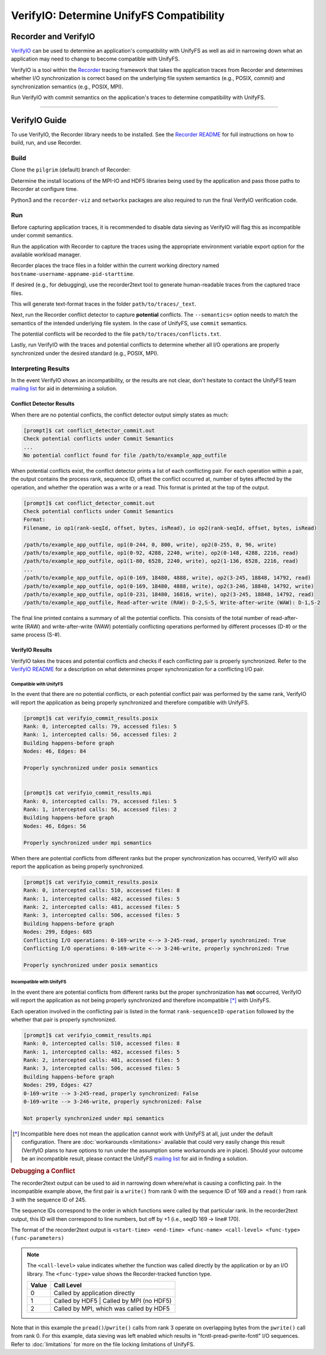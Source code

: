 =========================================
VerifyIO: Determine UnifyFS Compatibility
=========================================

----------------------
Recorder and  VerifyIO
----------------------

VerifyIO_ can be used to determine an application's compatibility with UnifyFS
as well as aid in narrowing down what an application may need to change to
become compatible with UnifyFS.

VerifyIO is a tool within the Recorder_ tracing framework that takes the
application traces from Recorder and determines whether I/O synchronization is
correct based on the underlying file system semantics (e.g., POSIX, commit) and
synchronization semantics (e.g., POSIX, MPI).

Run VerifyIO with commit semantics on the application's traces to determine
compatibility with UnifyFS.

----------

--------------
VerifyIO Guide
--------------

To use VerifyIO, the Recorder library needs to be installed. See the `Recorder
README`_ for full instructions on how to build, run, and use Recorder.

Build
*****

Clone the ``pilgrim`` (default) branch of Recorder:

.. code-block:: Bash
    :caption: Clone

    $ git clone https://github.com/uiuc-hpc/Recorder.git

Determine the install locations of the MPI-IO and HDF5 libraries being used by
the application and pass those paths to Recorder at configure time.

.. code-block:: Bash
    :caption: Configure, Make, and Install

    $ deps_prefix="${mpi_install};${hdf5_install}"
    $ mkdir -p build install

    $ cd build
    $ cmake -DCMAKE_INSTALL_PREFIX=../install -DCMAKE_PREFIX_PATH=$deps_prefix ../Recorder
    $ make
    $ make install

    # Capture Recorder source code and install locations
    $ export RECORDER_SRC=/path/to/Recorder/source/code
    $ export RECORDER_ROOT=/path/to/Recorder/install

Python3 and the ``recorder-viz`` and ``networkx`` packages are also required to
run the final VerifyIO verification code.

.. code-block:: Bash
    :caption: Install Python Packages

    $ module load python/3.x.x
    $
    $ pip3 install recorder-viz --user
    $ pip3 install networkx --user

Run
***

Before capturing application traces, it is recommended to disable data sieving
as VerifyIO will flag this as incompatible under commit semantics.

.. code-block:: Bash
    :caption: Disable Data Sieving

    echo -e "romio_ds_write disable\nromio_ds_read disable" > /path/to/romio_hints
    export ROMIO_HINTS=/path/to/romio_hints
    export ROMIO_PRINT_HINTS=1   #optional


Run the application with Recorder to capture the traces using the appropriate
environment variable export option for the available workload manager.

.. code-block:: Bash
    :caption: Capture Traces

    srun -N $nnodes -n $nprocs --export=ALL,LD_PRELOAD=$RECORDER_ROOT/lib/librecorder.so example_app_executable

Recorder places the trace files in a folder within the current working directory
named ``hostname-username-appname-pid-starttime``.

If desired (e.g., for debugging), use the recorder2text tool to generate
human-readable traces from the captured trace files.

.. code-block:: Bash
    :caption: Generate Human-readable Traces

    $RECORDER_ROOT/bin/recorder2text /path/to/traces &> recorder2text.out

This will generate text-format traces in the folder ``path/to/traces/_text``.

Next, run the Recorder conflict detector to capture **potential** conflicts. The
``--semantics=`` option needs to match the semantics of the intended underlying
file system. In the case of UnifyFS, use ``commit`` semantics.

.. code-block:: Bash
    :caption: Capture Potential Conflicts

    $RECORDER_ROOT/bin/conflict_detector /path/to/traces --semantics=commit &> conflict_detector_commit.out

The potential conflicts will be recorded to the file
``path/to/traces/conflicts.txt``.

Lastly, run VerifyIO with the traces and potential conflicts to determine
whether all I/O operations are properly synchronized under the desired standard
(e.g., POSIX, MPI).

.. code-block:: Bash
    :caption: Run VerifyIO

    # Evaluate using POSIX standard
    python3 $RECORDER_SRC/tools/verifyio/verifyio.py /path/to/traces /path/to/traces/conflicts.txt --semantics=posix &> verifyio_commit_results.posix

    # Evaluate using MPI standard
    python3 $RECORDER_SRC/tools/verifyio/verifyio.py /path/to/traces /path/to/traces/conflicts.txt --semantics=mpi &> verifyio_commit_results.mpi

Interpreting Results
********************

In the event VerifyIO shows an incompatibility, or the results are not clear,
don't hesitate to contact the UnifyFS team `mailing list`_ for aid in
determining a solution.

Conflict Detector Results
^^^^^^^^^^^^^^^^^^^^^^^^^

When there are no potential conflicts, the conflict detector output simply
states as much:

.. code-block:: none

    [prompt]$ cat conflict_detector_commit.out
    Check potential conflicts under Commit Semantics
    ...
    No potential conflict found for file /path/to/example_app_outfile

When potential conflicts exist, the conflict detector prints a list of each
conflicting pair. For each operation within a pair, the output contains the
process rank, sequence ID, offset the conflict occurred at, number of bytes
affected by the operation, and whether the operation was a write or a read.
This format is printed at the top of the output.

.. code-block:: none

    [prompt]$ cat conflict_detector_commit.out
    Check potential conflicts under Commit Semantics
    Format:
    Filename, io op1(rank-seqId, offset, bytes, isRead), io op2(rank-seqId, offset, bytes, isRead)

    /path/to/example_app_outfile, op1(0-244, 0, 800, write), op2(0-255, 0, 96, write)
    /path/to/example_app_outfile, op1(0-92, 4288, 2240, write), op2(0-148, 4288, 2216, read)
    /path/to/example_app_outfile, op1(1-80, 6528, 2240, write), op2(1-136, 6528, 2216, read)
    ...
    /path/to/example_app_outfile, op1(0-169, 18480, 4888, write), op2(3-245, 18848, 14792, read)
    /path/to/example_app_outfile, op1(0-169, 18480, 4888, write), op2(3-246, 18848, 14792, write)
    /path/to/example_app_outfile, op1(0-231, 18480, 16816, write), op2(3-245, 18848, 14792, read)
    /path/to/example_app_outfile, Read-after-write (RAW): D-2,S-5, Write-after-write (WAW): D-1,S-2

The final line printed contains a summary of all the potential conflicts.
This consists of the total number of read-after-write (RAW) and
write-after-write (WAW) potentially conflicting operations performed by
different processes (D-#) or the same process (S-#).

VerifyIO Results
^^^^^^^^^^^^^^^^

VerifyIO takes the traces and potential conflicts and checks if each conflicting pair is properly synchronized. Refer to the `VerifyIO README <VerifyIO>`_ for a
description on what determines proper synchronization for a conflicting I/O
pair.

Compatible with UnifyFS
"""""""""""""""""""""""

In the event that there are no potential conflicts, or each potential conflict
pair was performed by the same rank, VerifyIO will report the application as
being properly synchronized and therefore compatible with UnifyFS.

.. code-block:: none

    [prompt]$ cat verifyio_commit_results.posix
    Rank: 0, intercepted calls: 79, accessed files: 5
    Rank: 1, intercepted calls: 56, accessed files: 2
    Building happens-before graph
    Nodes: 46, Edges: 84

    Properly synchronized under posix semantics


    [prompt]$ cat verifyio_commit_results.mpi
    Rank: 0, intercepted calls: 79, accessed files: 5
    Rank: 1, intercepted calls: 56, accessed files: 2
    Building happens-before graph
    Nodes: 46, Edges: 56

    Properly synchronized under mpi semantics

When there are potential conflicts from different ranks but the proper
synchronization has occurred, VerifyIO will also report the application as being
properly synchronized.

.. code-block:: none

    [prompt]$ cat verifyio_commit_results.posix
    Rank: 0, intercepted calls: 510, accessed files: 8
    Rank: 1, intercepted calls: 482, accessed files: 5
    Rank: 2, intercepted calls: 481, accessed files: 5
    Rank: 3, intercepted calls: 506, accessed files: 5
    Building happens-before graph
    Nodes: 299, Edges: 685
    Conflicting I/O operations: 0-169-write <--> 3-245-read, properly synchronized: True
    Conflicting I/O operations: 0-169-write <--> 3-246-write, properly synchronized: True

    Properly synchronized under posix semantics

Incompatible with UnifyFS
"""""""""""""""""""""""""

In the event there are potential conflicts from different ranks but the proper
synchronization has **not** occurred, VerifyIO will report the application as
not being properly synchronized and therefore incompatible [*]_ with UnifyFS.

Each operation involved in the conflicting pair is listed in the format
``rank-sequenceID-operation`` followed by the whether that pair is properly
synchronized.

.. code-block:: none

    [prompt]$ cat verifyio_commit_results.mpi
    Rank: 0, intercepted calls: 510, accessed files: 8
    Rank: 1, intercepted calls: 482, accessed files: 5
    Rank: 2, intercepted calls: 481, accessed files: 5
    Rank: 3, intercepted calls: 506, accessed files: 5
    Building happens-before graph
    Nodes: 299, Edges: 427
    0-169-write --> 3-245-read, properly synchronized: False
    0-169-write --> 3-246-write, properly synchronized: False

    Not properly synchronized under mpi semantics

.. [*] Incompatible here does not mean the application cannot work with UnifyFS
   at all, just under the default configuration. There are
   :doc:`workarounds <limitations>` available that could very easily change this
   result (VerifyIO plans to have options to run under the assumption some
   workarounds are in place). Should your outcome be an incompatible result,
   please contact the UnifyFS `mailing list`_ for aid in finding a solution.

.. rubric:: Debugging a Conflict

The recorder2text output can be used to aid in narrowing down where/what is
causing a conflicting pair. In the incompatible example above, the first pair is
a ``write()`` from rank 0 with the sequence ID of 169 and a ``read()`` from rank
3 with the sequence ID of 245.

The sequence IDs correspond to the order in which functions were called by that
particular rank. In the recorder2text output, this ID will then correspond to
line numbers, but off by +1 (i.e., seqID 169 -> line# 170).

The format of the recorder2text output is ``<start-time> <end-time> <func-name>
<call-level> <func-type> (func-parameters)``

.. Note::

    The ``<call-level>`` value indicates whether the function was called
    directly by the application or by an I/O library. The ``<func-type>`` value
    shows the Recorder-tracked function type.

    .. sidebar::

        ===== ===============
        Value Function Type
        ===== ===============
        0     RECORDER_POSIX
        1     RECORDER_MPIIO
        2     RECORDER_MPI
        3     RECORDER_HDF5
        4     RECORDER_FTRACE
        ===== ===============

    ===== ========================================
    Value Call Level
    ===== ========================================
    0     Called by application directly
    1     Called by HDF5 | Called by MPI (no HDF5)
    2     Called by MPI, which was called by HDF5
    ===== ========================================

.. code-block:: none
    :caption: recorder2text output
    :emphasize-lines: 6,14

        #rank 0
        ...
    167 0.1440291 0.1441011 MPI_File_write_at_all 1 1 ( 0-0 0 %p 1 MPI_TYPE_UNKNOWN [0_0] )
    168 0.1440560 0.1440679 fcntl 2 0 ( /path/to/example_app_outfile 7 1 )
    169 0.1440700 0.1440750 pread 2 0 ( /path/to/example_app_outfile %p 4888 18480 )
    170 0.1440778 0.1440909 pwrite 2 0 ( /path/to/example_app_outfile %p 4888 18480 )
    171 0.1440918 0.1440987 fcntl 2 0 ( /path/to/example_app_outfile 6 2 )
        ...

        #rank 3
        ...
    244 0.1539204 0.1627174 MPI_File_write_at_all 1 1 ( 0-0 0 %p 1 MPI_TYPE_UNKNOWN [0_0] )
    245 0.1539554 0.1549513 fcntl 2 0 ( /path/to/example_app_outfile 7 1 )
    246 0.1549534 0.1609544 pread 2 0 ( /path/to/example_app_outfile %p 14792 18848 )
    247 0.1609572 0.1627053 pwrite 2 0 (/path/to/example_app_outfile %p 14792 18848 )
    248 0.1627081 0.1627152 fcntl 2 0 ( /path/to/example_app_outfile 6 2 )
        ...

Note that in this example the ``pread()``/``pwrite()`` calls from rank 3 operate
on overlapping bytes from the ``pwrite()`` call from rank 0. For this example,
data sieving was left enabled which results in "fcntl-pread-pwrite-fcntl" I/O
sequences. Refer to :doc:`limitations` for more on the file locking limitations
of UnifyFS.

.. explicit external hyperlink targets

.. _mailing list: ecp-unifyfs@exascaleproject.org
.. _Recorder: https://github.com/uiuc-hpc/Recorder
.. _Recorder README: https://github.com/uiuc-hpc/Recorder/blob/pilgrim/README.md
.. _VerifyIO: https://github.com/uiuc-hpc/Recorder/tree/pilgrim/tools/verifyio#note-on-the-third-step
